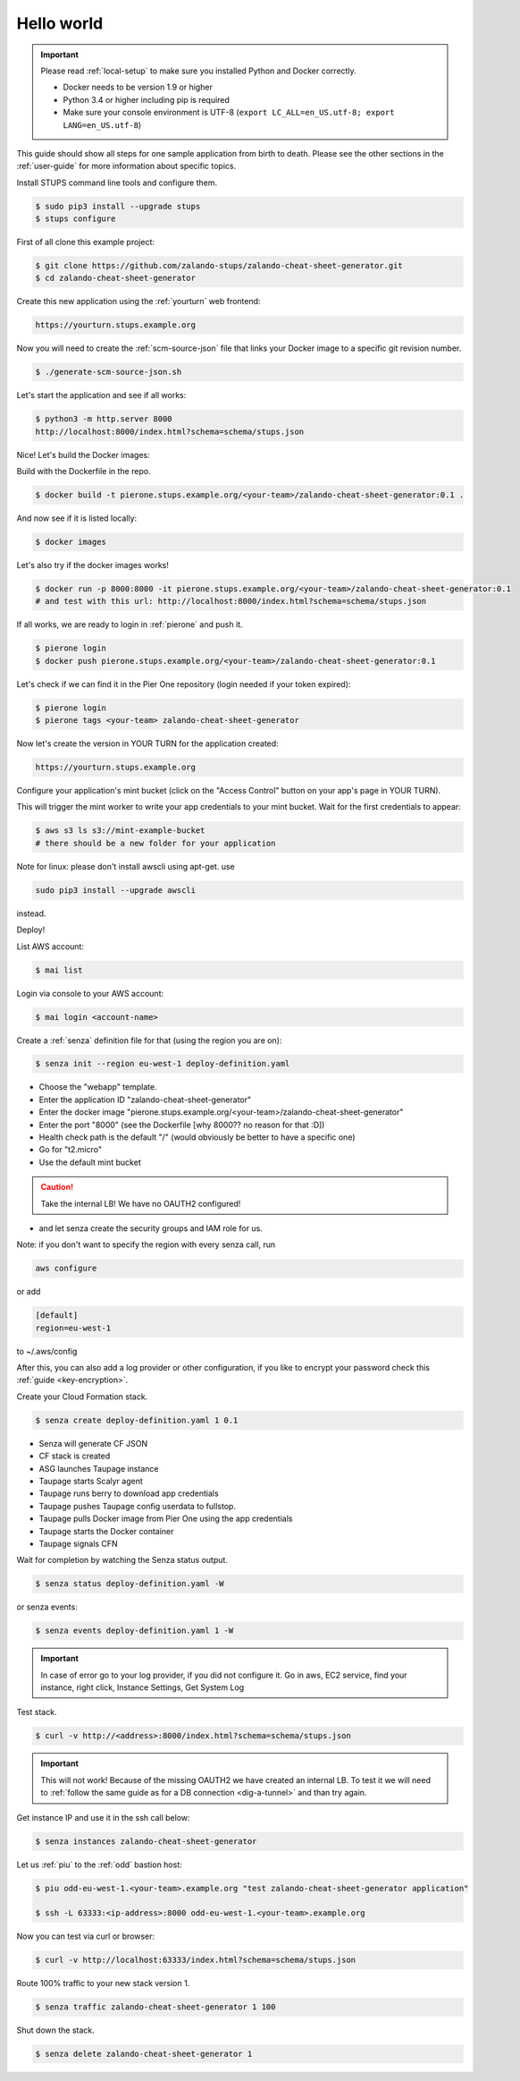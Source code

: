 ===========
Hello world
===========

.. Important::

    Please read :ref:`local-setup` to make sure you installed Python and Docker correctly.

    * Docker needs to be version 1.9 or higher
    * Python 3.4 or higher including pip is required
    * Make sure your console environment is UTF-8 (``export LC_ALL=en_US.utf-8; export LANG=en_US.utf-8``)


This guide should show all steps for one sample application from birth to death.
Please see the other sections in the :ref:`user-guide` for more information about specific topics.

Install STUPS command line tools and configure them.

.. code-block:: bash

    $ sudo pip3 install --upgrade stups
    $ stups configure

First of all clone this example project:

.. code-block:: bash

    $ git clone https://github.com/zalando-stups/zalando-cheat-sheet-generator.git
    $ cd zalando-cheat-sheet-generator

Create this new application using the :ref:`yourturn` web frontend:

.. code-block:: bash

    https://yourturn.stups.example.org

Now you will need to create the :ref:`scm-source-json` file that links your Docker image to a specific git revision number.

.. code-block:: bash

    $ ./generate-scm-source-json.sh

Let's start the application and see if all works:

.. code-block:: bash

    $ python3 -m http.server 8000
    http://localhost:8000/index.html?schema=schema/stups.json

Nice! Let's build the Docker images:

Build with the Dockerfile in the repo.

.. code-block:: bash

    $ docker build -t pierone.stups.example.org/<your-team>/zalando-cheat-sheet-generator:0.1 .

And now see if it is listed locally:

.. code-block:: bash

    $ docker images

Let's also try if the docker images works!

.. code-block:: bash

    $ docker run -p 8000:8000 -it pierone.stups.example.org/<your-team>/zalando-cheat-sheet-generator:0.1
    # and test with this url: http://localhost:8000/index.html?schema=schema/stups.json

If all works, we are ready to login in :ref:`pierone` and push it.

.. code-block:: bash

    $ pierone login
    $ docker push pierone.stups.example.org/<your-team>/zalando-cheat-sheet-generator:0.1

Let's check if we can find it in the Pier One repository (login needed if your token expired):

.. code-block:: bash

    $ pierone login
    $ pierone tags <your-team> zalando-cheat-sheet-generator

Now let's create the version in YOUR TURN for the application created:

.. code-block:: bash

    https://yourturn.stups.example.org

Configure your application's mint bucket (click on the "Access Control" button on your app's page in YOUR TURN).

This will trigger the mint worker to write your app credentials to your mint bucket.
Wait for the first credentials to appear:

.. code-block:: bash

    $ aws s3 ls s3://mint-example-bucket
    # there should be a new folder for your application

Note for linux: please don't install awscli using apt-get.  use

.. code-block:: bash

    sudo pip3 install --upgrade awscli

instead.

Deploy!

List AWS account:

.. code-block:: bash

    $ mai list

Login via console to your AWS account:

.. code-block:: bash

    $ mai login <account-name>

Create a :ref:`senza` definition file for that (using the region you are on):

.. code-block:: bash

    $ senza init --region eu-west-1 deploy-definition.yaml

* Choose the "webapp" template.
* Enter the application ID "zalando-cheat-sheet-generator"
* Enter the docker image "pierone.stups.example.org/<your-team>/zalando-cheat-sheet-generator"
* Enter the port "8000" (see the Dockerfile [why 8000?? no reason for that :D])
* Health check path is the default "/" (would obviously be better to have a specific one)
* Go for "t2.micro"
* Use the default mint bucket

.. Caution::
    Take the internal LB! We have no OAUTH2 configured!

* and let senza create the security groups and IAM role for us.

Note: if you don't want to specify the region with every senza call, run

.. code-block:: bash

    aws configure

or add

.. code-block::

    [default]
    region=eu-west-1

to ~/.aws/config
 
After this, you can also add a log provider or other configuration,
if you like to encrypt your password check this :ref:`guide <key-encryption>`.

Create your Cloud Formation stack.

.. code-block:: bash

    $ senza create deploy-definition.yaml 1 0.1

* Senza will generate CF JSON
* CF stack is created
* ASG launches Taupage instance
* Taupage starts Scalyr agent
* Taupage runs berry to download app credentials
* Taupage pushes Taupage config userdata to fullstop.
* Taupage pulls Docker image from Pier One using the app credentials
* Taupage starts the Docker container
* Taupage signals CFN

Wait for completion by watching the Senza status output.

.. code-block:: bash

    $ senza status deploy-definition.yaml -W

or senza events:

.. code-block:: bash

    $ senza events deploy-definition.yaml 1 -W

.. Important::

    In case of error go to your log provider, if you did not configure it.
    Go in aws, EC2 service, find your instance, right click, Instance Settings, Get System Log

Test stack.

.. code-block:: bash

    $ curl -v http://<address>:8000/index.html?schema=schema/stups.json

.. Important::

    This will not work! Because of the missing OAUTH2 we have created an internal LB.
    To test it we will need to :ref:`follow the same guide as for a DB connection <dig-a-tunnel>` and than try again.

Get instance IP and use it in the ssh call below:

.. code-block:: bash

    $ senza instances zalando-cheat-sheet-generator

Let us :ref:`piu` to the :ref:`odd` bastion host:

.. code-block:: bash

    $ piu odd-eu-west-1.<your-team>.example.org "test zalando-cheat-sheet-generator application"

    $ ssh -L 63333:<ip-address>:8000 odd-eu-west-1.<your-team>.example.org

Now you can test via curl or browser:

.. code-block:: bash

    $ curl -v http://localhost:63333/index.html?schema=schema/stups.json

Route 100% traffic to your new stack version 1.

.. code-block:: bash

    $ senza traffic zalando-cheat-sheet-generator 1 100

Shut down the stack.

.. code-block:: bash

    $ senza delete zalando-cheat-sheet-generator 1
